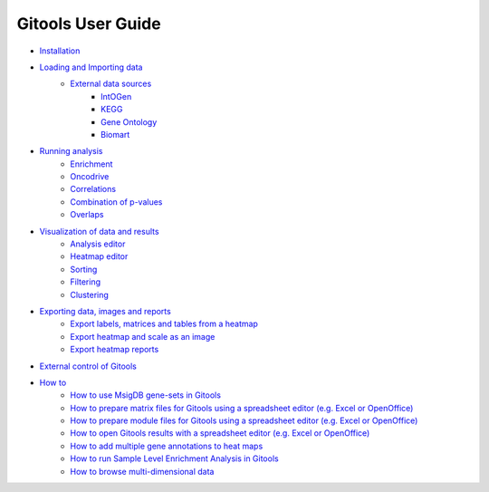 ==========================
Gitools User Guide
==========================

- `Installation <UserGuide_Installation.rst>`__
- `Loading and Importing data <UserGuide_LoadingData.rst>`__
    - `External data sources <UserGuide_ExternalDataSources.rst>`__
        - `IntOGen <UserGuide_IntOGen.rst>`__
        - `KEGG <UserGuide_KEGG.rst>`__
        - `Gene Ontology <UserGuide_GeneOntology.rst>`__
        - `Biomart <UserGuide_Biomart.rst>`__
- `Running analysis <UserGuide_RunningAnalysis.rst>`__
    - `Enrichment <UserGuide_Enrichment.rst>`__
    - `Oncodrive <UserGuide_Oncodrive.rst>`__
    - `Correlations <UserGuide_Correlations.rst>`_
    - `Combination of p-values <UserGuide_Combinations.rst>`__
    - `Overlaps <UserGuide_Overlaps.rst>`__
- `Visualization of data and results <UserGuide_Visualization.rst>`__
    - `Analysis editor <UserGuide_AnalysisEditor.rst>`__
    - `Heatmap editor <UserGuide_HeatmapEditor.rst>`__
    - `Sorting <UserGuide_HeatmapSorting.rst>`__
    - `Filtering <UserGuide_HeatmapFiltering.rst>`__
    - `Clustering <UserGuide_HeatmapClustering.rst>`__
- `Exporting data, images and reports <UserGuide_ExportDataImagesAndReports.rst>`__
    - `Export labels, matrices and tables from a heatmap <UserGuide_ExportHeatmapData.rst>`__
    - `Export heatmap and scale as an image <UserGuide_ExportHeatmapImages.rst>`__
    - `Export heatmap reports <UserGuide_ExportHeatmapReports.rst>`__
- `External control of Gitools <UserGuide_ExternalControl.rst>`__
- `How to <UserGuide_Howto.rst>`__
    - `How to use MsigDB gene-sets in Gitools <UserGuide_HowtoMsigDB.rst>`__
    - `How to prepare matrix files for Gitools using a spreadsheet editor (e.g. Excel or OpenOffice) <UserGuide_HowtoMatrixFilesSpreadsheet.rst>`__
    - `How to prepare module files for Gitools using a spreadsheet editor (e.g. Excel or OpenOffice) <UserGuide_HowtoModuleFilesSpreadsheet.rst>`__
    - `How to open Gitools results with a spreadsheet editor (e.g. Excel or OpenOffice) <UserGuide_HowtoResultsFilesSpreadsheet.rst>`__
    - `How to add multiple gene annotations to heat maps <UserGuide_HowtoMultipleGeneAnnotations.rst>`__
    - `How to run Sample Level Enrichment Analysis in Gitools <UserGuide_HowtoSLEA.rst>`__
    - `How to browse multi-dimensional data <UserGuide_HowtoMultiDimensionalData.rst>`__
